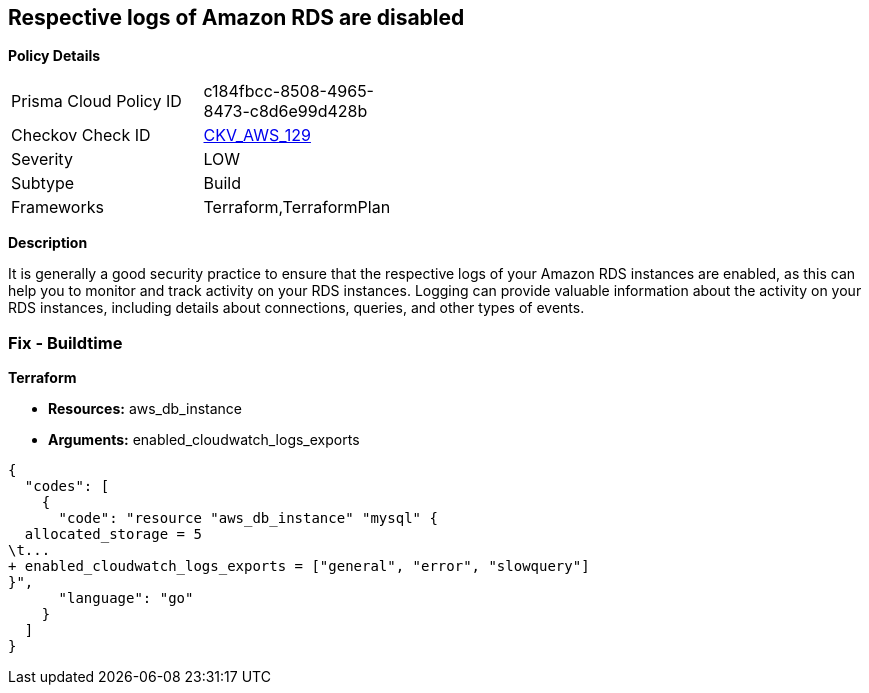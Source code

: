 == Respective logs of Amazon RDS are disabled


*Policy Details* 

[width=45%]
[cols="1,1"]
|=== 
|Prisma Cloud Policy ID 
| c184fbcc-8508-4965-8473-c8d6e99d428b

|Checkov Check ID 
| https://github.com/bridgecrewio/checkov/tree/master/checkov/terraform/checks/resource/aws/DBInstanceLogging.py[CKV_AWS_129]

|Severity
|LOW

|Subtype
|Build

|Frameworks
|Terraform,TerraformPlan

|=== 



*Description* 


It is generally a good security practice to ensure that the respective logs of your Amazon RDS instances are enabled, as this can help you to monitor and track activity on your RDS instances.
Logging can provide valuable information about the activity on your RDS instances, including details about connections, queries, and other types of events.

=== Fix - Buildtime


*Terraform* 


* *Resources:* aws_db_instance
* *Arguments:* enabled_cloudwatch_logs_exports


[source,go]
----
{
  "codes": [
    {
      "code": "resource "aws_db_instance" "mysql" {
  allocated_storage = 5
\t...
+ enabled_cloudwatch_logs_exports = ["general", "error", "slowquery"]
}",
      "language": "go"
    }
  ]
}
----
